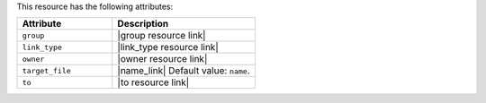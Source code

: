 .. The contents of this file are included in multiple topics.
.. This file should not be changed in a way that hinders its ability to appear in multiple documentation sets.

This resource has the following attributes:

.. list-table::
   :widths: 200 300
   :header-rows: 1

   * - Attribute
     - Description
   * - ``group``
     - |group resource link|
   * - ``link_type``
     - |link_type resource link|
   * - ``owner``
     - |owner resource link|
   * - ``target_file``
     - |name_link| Default value: ``name``.
   * - ``to``
     - |to resource link|

